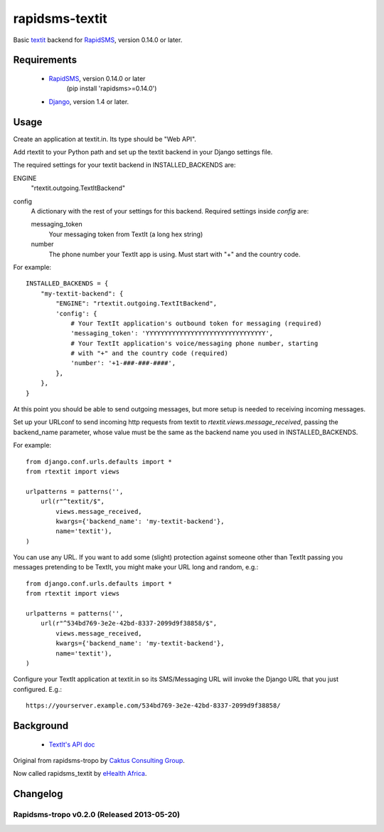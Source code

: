 rapidsms-textit
============================

Basic `textit <http://www.textit.in>`_ backend for
`RapidSMS <http://www.rapidsms.org/>`_, version 0.14.0 or later.

Requirements
------------

 * `RapidSMS <http://www.rapidsms.org>`_, version 0.14.0 or later
    (pip install 'rapidsms>=0.14.0')
 * `Django <https://djangoproject.com>`_, version 1.4 or later.

Usage
-----

Create an application at textit.in.  Its type should be "Web API".

Add rtextit to your Python path and set up the textit backend in your Django
settings file.

The required settings for your textit backend in INSTALLED_BACKENDS are:

ENGINE
    "rtextit.outgoing.TextItBackend"

config
    A dictionary with the rest of your settings for this backend. Required
    settings inside `config` are:

    messaging_token
        Your messaging token from TextIt (a long hex string)

    number
        The phone number your TextIt app is using. Must start with "+" and the
        country code.

For example::

    INSTALLED_BACKENDS = {
        "my-textit-backend": {
            "ENGINE": "rtextit.outgoing.TextItBackend",
            'config': {
                # Your TextIt application's outbound token for messaging (required)
                'messaging_token': 'YYYYYYYYYYYYYYYYYYYYYYYYYYYYYYYY',
                # Your TextIt application's voice/messaging phone number, starting
                # with "+" and the country code (required)
                'number': '+1-###-###-####',
            },
        },
    }

At this point you should be able to send outgoing messages, but more setup is needed to receiving incoming messages.

Set up your URLconf to send incoming http requests from textit to
`rtextit.views.message_received`, passing the backend_name parameter, whose
value must be the same as the backend name you used in INSTALLED_BACKENDS.

For example::

    from django.conf.urls.defaults import *
    from rtextit import views

    urlpatterns = patterns('',
        url(r"^textit/$",
            views.message_received,
            kwargs={'backend_name': 'my-textit-backend'},
            name='textit'),
    )

You can use any URL.  If you want to add some (slight) protection against
someone other than TextIt passing you messages pretending to be TextIt, you
might make your URL long and random, e.g.::

    from django.conf.urls.defaults import *
    from rtextit import views

    urlpatterns = patterns('',
        url(r"^534bd769-3e2e-42bd-8337-2099d9f38858/$",
            views.message_received,
            kwargs={'backend_name': 'my-textit-backend'},
            name='textit'),
    )

Configure your TextIt application at textit.in so its SMS/Messaging URL will invoke the Django URL that you just configured.  E.g.::

    https://yourserver.example.com/534bd769-3e2e-42bd-8337-2099d9f38858/

Background
----------

 * `TextIt's API doc <http://textit.in/api/v1>`_

Original from rapidsms-tropo by `Caktus Consulting Group <http://www.caktusgroup.com/>`_.

Now called rapidsms_textit by `eHealth Africa <http://www.ehealthafrica.org/>`_.

Changelog
--------------------------------

Rapidsms-tropo v0.2.0 (Released 2013-05-20)
________________________________

